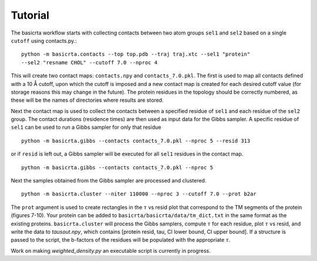 .. |AA| unicode:: U+212B 

Tutorial
========

The basicrta workflow starts with collecting contacts between two atom groups
``sel1`` and ``sel2`` based on a single ``cutoff`` using contacts.py.::
  python -m basicrta.contacts --top top.pdb --traj traj.xtc --sel1 "protein"
  --sel2 "resname CHOL" --cutoff 7.0 --nproc 4

This will create two contact maps: ``contacts.npy`` and ``contacts_7.0.pkl``.
The first is used to map all contacts defined with a 10 |AA| cutoff, upon which
the cutoff is imposed and a new contact map is created for each desired cutoff
value (for storage reasons this may change in the future). The protein residues
in the topology should be correctly numbered, as these will be the names of
directories where results are stored.  

Next the contact map is used to collect the contacts between a specified residue
of ``sel1`` and each residue of the ``sel2`` group. The contact durations
(residence times) are then used as input data for the Gibbs sampler. A specific
residue of ``sel1`` can be used to run a Gibbs sampler for only that residue :: 
  python -m basicrta.gibbs --contacts contacts_7.0.pkl --nproc 5 --resid 313
or if ``resid`` is left out, a Gibbs sampler will be executed for all ``sel1``
residues in the contact map. ::
  python -m basicrta.gibbs --contacts contacts_7.0.pkl --nproc 5

Next the samples obtained from the Gibbs sampler are processed and clustered. 
::
  python -m basicrta.cluster --niter 110000 --nproc 3 --cutoff 7.0 --prot b2ar

The ``prot`` argument is used to create rectangles in the :math:`\tau` vs resid
plot that correspond to the TM segments of the protein (figures 7-10). Your
protein can be added to ``basicrta/basicrta/data/tm_dict.txt`` in the same
format as the existing proteins. ``basicrta.cluster`` will process the Gibbs
samplers, compute :math:`\tau` for each residue, plot :math:`\tau` vs resid, and
write the data to `tausout.npy`, which contains [protein resid, tau, CI lower
bound, CI upper bound]. If a structure is passed to the script, the b-factors of
the residues will be populated with the appropriate :math:`\tau`.

Work on making `weighted_density.py` an executable script is currently in
progress. 


